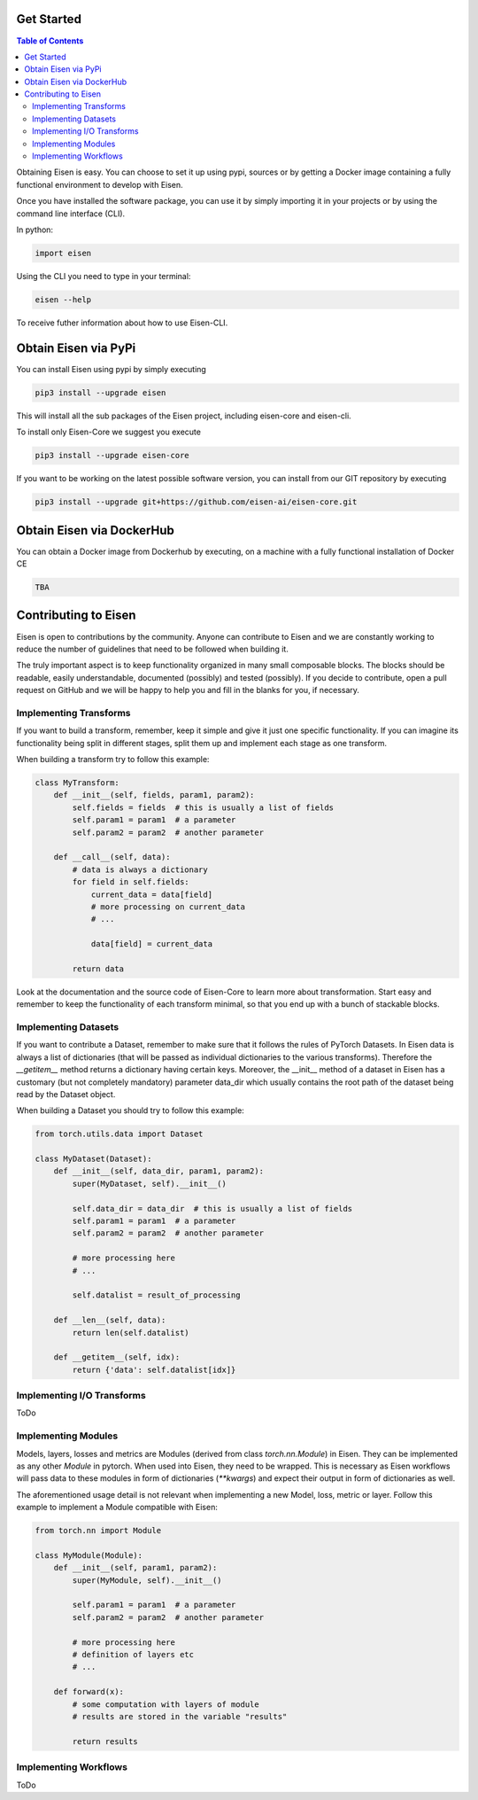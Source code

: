 *********************
Get Started
*********************

.. contents:: Table of Contents

Obtaining Eisen is easy. You can choose to set it up using pypi, sources or by getting a Docker image containing
a fully functional environment to develop with Eisen.

Once you have installed the software package, you can use it by simply importing it in your projects or by using the
command line interface (CLI).

In python:

.. code-block:: python

    import eisen

Using the CLI you need to type in your terminal:

.. code-block:: bash

    eisen --help

To receive futher information about how to use Eisen-CLI.

************************
Obtain Eisen via PyPi
************************

You can install Eisen using pypi by simply executing

.. code-block:: bash

   pip3 install --upgrade eisen

This will install all the sub packages of the Eisen project, including eisen-core and eisen-cli.

To install only Eisen-Core we suggest you execute

.. code-block:: bash

   pip3 install --upgrade eisen-core

If you want to be working on the latest possible software version, you can install from our GIT repository by executing

.. code-block:: bash

   pip3 install --upgrade git+https://github.com/eisen-ai/eisen-core.git


*****************************
Obtain Eisen via DockerHub
*****************************

You can obtain a Docker image from Dockerhub by executing, on a machine with a fully functional installation of
Docker CE

.. code-block:: bash

   TBA


*****************************
Contributing to Eisen
*****************************

Eisen is open to contributions by the community. Anyone can contribute to Eisen and we are constantly working to
reduce the number of guidelines that need to be followed when building it.

The truly important aspect is to keep functionality organized in many small composable blocks. The blocks should be
readable, easily understandable, documented (possibly) and tested (possibly). If you decide to contribute, open a
pull request on GitHub and we will be happy to help you and fill in the blanks for you, if necessary.

Implementing Transforms
=============================

If you want to build a transform, remember, keep it simple and give it just one specific functionality. If you can
imagine its functionality being split in different stages, split them up and implement each stage as one transform.

When building a transform try to follow this example:

.. code-block:: python

    class MyTransform:
        def __init__(self, fields, param1, param2):
            self.fields = fields  # this is usually a list of fields
            self.param1 = param1  # a parameter
            self.param2 = param2  # another parameter

        def __call__(self, data):
            # data is always a dictionary
            for field in self.fields:
                current_data = data[field]
                # more processing on current_data
                # ...

                data[field] = current_data

            return data

Look at the documentation and the source code of Eisen-Core to learn more about transformation. Start easy and
remember to keep the functionality of each transform minimal, so that you end up with a bunch of stackable
blocks.

Implementing Datasets
=============================

If you want to contribute a Dataset, remember to make sure that it follows the rules of PyTorch Datasets. In Eisen
data is always a list of dictionaries (that will be passed as individual dictionaries to the various transforms).
Therefore the `__getitem__` method returns a dictionary having certain keys. Moreover, the __init__ method of a
dataset in Eisen has a customary (but not completely mandatory) parameter data_dir which usually contains the root
path of the dataset being read by the Dataset object.

When building a Dataset you should try to follow this example:

.. code-block:: python

    from torch.utils.data import Dataset

    class MyDataset(Dataset):
        def __init__(self, data_dir, param1, param2):
            super(MyDataset, self).__init__()

            self.data_dir = data_dir  # this is usually a list of fields
            self.param1 = param1  # a parameter
            self.param2 = param2  # another parameter

            # more processing here
            # ...

            self.datalist = result_of_processing

        def __len__(self, data):
            return len(self.datalist)

        def __getitem__(self, idx):
            return {'data': self.datalist[idx]}

Implementing I/O Transforms
===============================

ToDo


Implementing Modules
===========================

Models, layers, losses and metrics are Modules (derived from class `torch.nn.Module`) in Eisen. They can be implemented
as any other `Module` in pytorch. When used into Eisen, they need to be wrapped. This is necessary as Eisen workflows
will pass data to these modules in form of dictionaries (`**kwargs`) and expect their output in form of dictionaries as
well.

The aforementioned usage detail is not relevant when implementing a new Model, loss, metric or layer. Follow this
example to implement a Module compatible with Eisen:

.. code-block:: python

    from torch.nn import Module

    class MyModule(Module):
        def __init__(self, param1, param2):
            super(MyModule, self).__init__()

            self.param1 = param1  # a parameter
            self.param2 = param2  # another parameter

            # more processing here
            # definition of layers etc
            # ...

        def forward(x):
            # some computation with layers of module
            # results are stored in the variable "results"

            return results


Implementing Workflows
===========================

ToDo